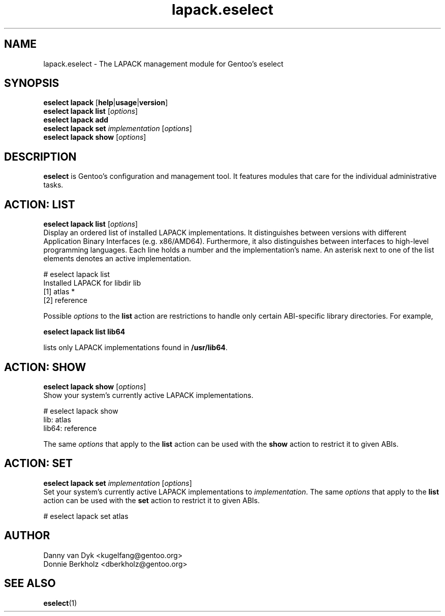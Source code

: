 .\" Copyright 2006-2009 Gentoo Foundation
.\" Distributed under the terms of the GNU General Public License v2
.\"
.TH lapack.eselect 5 "May 2009" "Gentoo Linux" eselect
.SH NAME
lapack.eselect \- The LAPACK management module for Gentoo's eselect
.SH SYNOPSIS
.B eselect lapack
.RB [ help | usage | version ]
.br
.B eselect lapack list
.RI [ options ]
.br
.B eselect lapack add
.br
.B eselect lapack set
.I implementation
.RI [ options ]
.br
.B eselect lapack show
.RI [ options ]
.SH DESCRIPTION
.B eselect
is Gentoo's configuration and management tool.  It features modules
that care for the individual administrative tasks.
.SH ACTION: LIST
.B eselect lapack list
.RI [ options ]
.br
Display an ordered list of installed LAPACK implementations.
It distinguishes between versions with different Application Binary
Interfaces (e.g. x86/AMD64).  Furthermore, it also distinguishes
between interfaces to high-level programming languages.  Each line
holds a number and the implementation's name.  An asterisk next to one
of the list elements denotes an active implementation.

# eselect lapack list
.br
Installed LAPACK for libdir lib
.br
  [1]   atlas *
  [2]   reference

Possible
.I options
to the
.B list
action are restrictions to handle only certain ABI\-specific library
directories. For example,

.B eselect lapack list lib64

lists only LAPACK implementations found in
.BR /usr/lib64 .

.SH ACTION: SHOW
.B eselect lapack show
.RI [ options ]
.br
Show your system's currently active LAPACK implementations.

# eselect lapack show
.br
lib: atlas
.br
lib64: reference

The same
.I options
that apply to the
.B list
action can be used with the
.B show
action to restrict it to given ABIs.
.SH ACTION: SET
.B eselect lapack set
.I implementation
.RI [ options ]
.br
Set your system's currently active LAPACK implementations to
.IR implementation .
The same
.I options
that apply to the
.B list
action can be used with the
.B set
action to restrict it to given ABIs.

# eselect lapack set atlas
.SH AUTHOR
Danny van Dyk <kugelfang@gentoo.org>
.br
Donnie Berkholz <dberkholz@gentoo.org>
.SH SEE ALSO
.BR eselect (1)
